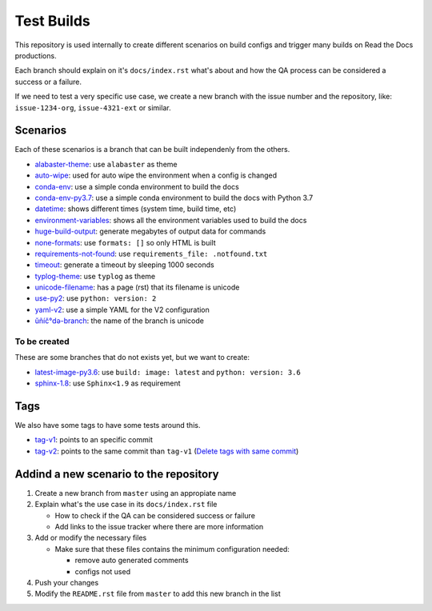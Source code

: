 Test Builds
===========

This repository is used internally to create different scenarios
on build configs and trigger many builds on Read the Docs productions.

Each branch should explain on it's ``docs/index.rst`` what's about and how the
QA process can be considered a success or a failure.

If we need to test a very specific use case, we create a new branch with
the issue number and the repository, like: ``issue-1234-org``, ``issue-4321-ext`` or similar.


Scenarios
---------

Each of these scenarios is a branch that can be built independenly from the others.

* `alabaster-theme <https://test-builds.readthedocs.io/en/alabaster-theme/>`_: use ``alabaster`` as theme
* `auto-wipe <https://test-builds.readthedocs.io/en/auto-wipe/>`_: used for auto wipe the environment when a config is changed
* `conda-env <https://test-builds.readthedocs.io/en/conda-env/>`_: use a simple conda environment to build the docs
* `conda-env-py3.7 <https://test-builds.readthedocs.io/en/conda-env-py3.7/>`_: use a simple conda environment to build the docs with Python 3.7
* `datetime <https://test-builds.readthedocs.io/en/datetime/>`_: shows different times (system time, build time, etc)
* `environment-variables <https://test-builds.readthedocs.io/en/environment-variables/>`_: shows all the environment variables used to build the docs
* `huge-build-output <https://test-builds.readthedocs.io/en/huge-build-output/>`_: generate megabytes of output data for commands
* `none-formats <https://test-builds.readthedocs.io/en/none-formats/>`_: use ``formats: []`` so only HTML is built
* `requirements-not-found <https://test-builds.readthedocs.io/en/requirements-not-found/>`_: use ``requirements_file: .notfound.txt``
* `timeout <https://test-builds.readthedocs.io/en/timeout/>`_: generate a timeout by sleeping 1000 seconds
* `typlog-theme <https://test-builds.readthedocs.io/en/typlog-theme/>`_: use ``typlog`` as theme
* `unicode-filename <https://test-builds.readthedocs.io/en/unicode-filename/>`_: has a page (rst) that its filename is unicode
* `use-py2 <https://test-builds.readthedocs.io/en/use-py2/>`_: use ``python: version: 2``
* `yaml-v2 <https://test-builds.readthedocs.io/en/yaml-v2/>`_: use a simple YAML for the V2 configuration
* `ŭñíč°də-branch <https://test-builds.readthedocs.io/en/ŭñíč°də-branch/>`_: the name of the branch is unicode


To be created
~~~~~~~~~~~~~

These are some branches that do not exists yet, but we want to create:

* `latest-image-py3.6 <https://test-builds.readthedocs.io/en/latest-image-py3.6/>`_: use ``build: image: latest`` and ``python: version: 3.6``
* `sphinx-1.8 <https://test-builds.readthedocs.io/en/sphinx-1.8/>`_: use ``Sphinx<1.9`` as requirement

Tags
----

We also have some tags to have some tests around this.

* `tag-v1 <https://test-builds.readthedocs.io/en/tag-v1/>`_: points to an specific commit
* `tag-v2 <https://test-builds.readthedocs.io/en/tag-v2/>`_: points to the same commit than ``tag-v1`` (`Delete tags with same commit <https://github.com/rtfd/readthedocs.org/pull/4915>`_)


Addind a new scenario to the repository
---------------------------------------

#. Create a new branch from ``master`` using an appropiate name
#. Explain what's the use case in its ``docs/index.rst`` file

   * How to check if the QA can be considered success or failure
   * Add links to the issue tracker where there are more information
#. Add or modify the necessary files

   * Make sure that these files contains the minimum configuration needed:
   
     * remove auto generated comments
     * configs not used
#. Push your changes
#. Modify the ``README.rst`` file from ``master`` to add this new branch in the list
